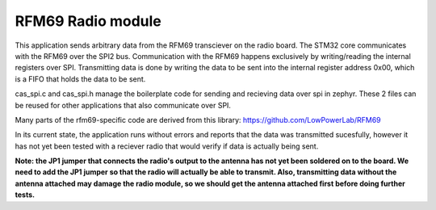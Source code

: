 RFM69 Radio module
###########

This application sends arbitrary data from the RFM69 transciever on the radio board. The STM32 core communicates with the RFM69 over the SPI2 bus. Communication with the RFM69 happens exclusively by writing/reading the internal registers over SPI. Transmitting data is done by writing the data to be sent into the internal register address 0x00, which is a FIFO that holds the data to be sent. 

cas_spi.c and cas_spi.h manage the boilerplate code for sending and recieving data over spi in zephyr. These 2 files can be reused for other applications that also communicate over SPI.

Many parts of the rfm69-specific code are derived from this library: https://github.com/LowPowerLab/RFM69

In its current state, the application runs without errors and reports that the data was transmitted sucesfully, however it has not yet been tested with a reciever radio that would verify if data is actually being sent.

**Note: the JP1 jumper that connects the radio's output to the antenna has not yet been soldered on to the board. We need to add the JP1 jumper so that the radio will actually be able to transmit. Also, transmitting data without the antenna attached may damage the radio module, so we should get the antenna attached first before doing further tests.**
